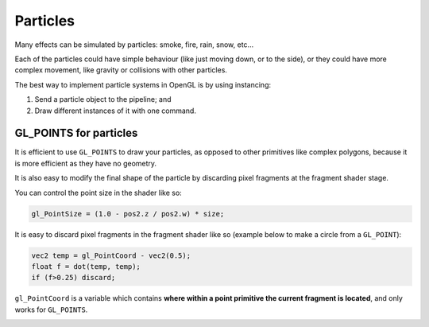 .. _particles:

Particles
=========

Many effects can be simulated by particles: smoke, fire, rain, snow, etc...

Each of the particles could have simple behaviour (like just moving down, or to the side), or they could have more complex movement, like gravity or collisions with other particles.

The best way to implement particle systems in OpenGL is by using instancing:

1. Send a particle object to the pipeline; and
2. Draw different instances of it with one command.

GL_POINTS for particles
-----------------------

It is efficient to use ``GL_POINTS`` to draw your particles, as opposed to other primitives like complex polygons, because it is more efficient as they have no geometry.

It is also easy to modify the final shape of the particle by discarding pixel fragments at the fragment shader stage.

You can control the point size in the shader like so:

.. code-block:: glsl

  gl_PointSize = (1.0 - pos2.z / pos2.w) * size;

It is easy to discard pixel fragments in the fragment shader like so (example below to make a circle from a ``GL_POINT``):

.. code-block:: glsl

  vec2 temp = gl_PointCoord - vec2(0.5);
  float f = dot(temp, temp);
  if (f>0.25) discard;

``gl_PointCoord`` is a variable which contains **where within a point primitive the current fragment is located**, and only works for ``GL_POINTS``.

.. image:: /img/particles-mapping/point-discard.png
